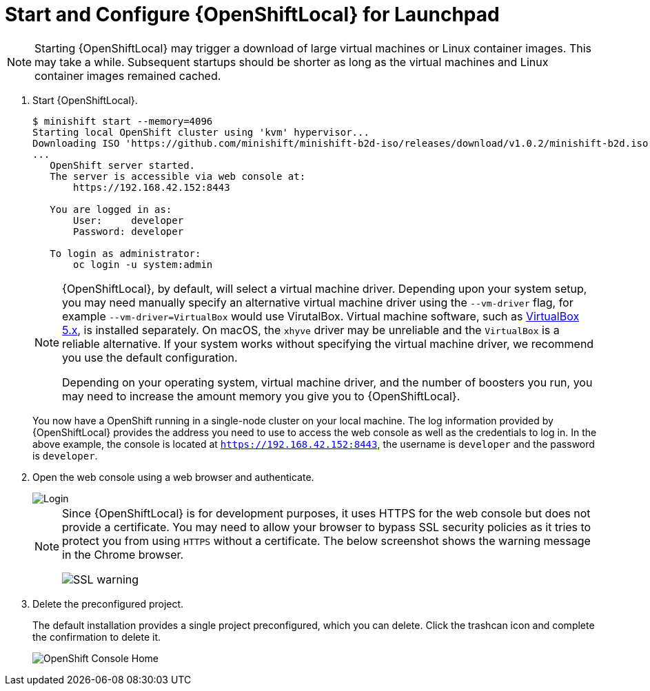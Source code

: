 = Start and Configure {OpenShiftLocal} for Launchpad

NOTE: Starting {OpenShiftLocal} may trigger a download of large virtual machines or Linux container images. This may take a while. Subsequent startups should be shorter as long as the virtual machines and Linux container images remained cached.

. Start {OpenShiftLocal}.
+
[source,options="nowrap",subs="attributes+"]
----
$ minishift start --memory=4096
Starting local OpenShift cluster using 'kvm' hypervisor...
Downloading ISO 'https://github.com/minishift/minishift-b2d-iso/releases/download/v1.0.2/minishift-b2d.iso'
... 
   OpenShift server started.
   The server is accessible via web console at:
       https://192.168.42.152:8443

   You are logged in as:
       User:     developer
       Password: developer

   To login as administrator:
       oc login -u system:admin
----
+
[NOTE]
====
{OpenShiftLocal}, by default, will select a virtual machine driver. Depending upon your system setup, you may need manually specify an alternative virtual machine driver using the `--vm-driver` flag, for example `--vm-driver=VirtualBox` would use VirutalBox. Virtual machine software, such as link:https://www.virtualbox.org/[VirtualBox 5.x], is installed separately. On macOS, the `xhyve` driver may be unreliable and the `VirtualBox` is a reliable alternative. If your system works without specifying the virtual machine driver, we recommend you use the default configuration.

Depending on your operating system, virtual machine driver, and the number of boosters you run, you may need to increase the amount memory you give you to {OpenShiftLocal}.
====
+
You now have a OpenShift running in a single-node cluster on your local machine. The log information provided by {OpenShiftLocal} provides the address you need to use to access the web console as well as the credentials to log in. In the above example, the console is located at `https://192.168.42.152:8443`, the username is `developer` and the password is `developer`.

. Open the web console using a web browser and authenticate.
+
image::minishift_login.png[Login]
+
[NOTE]
====
Since {OpenShiftLocal} is for development purposes, it uses HTTPS for the web console but does not provide a certificate. You may need to allow your browser to bypass SSL security policies as it tries to protect you from using `HTTPS` without a certificate. The below screenshot shows the warning message in the Chrome browser.

image::minishift_sslwarning.png[SSL warning]
====

. Delete the preconfigured project.
+
The default installation provides a single project preconfigured, which you can delete. Click the trashcan icon and complete the confirmation to delete it.
+
image::minishift_consolehome.png[OpenShift Console Home]